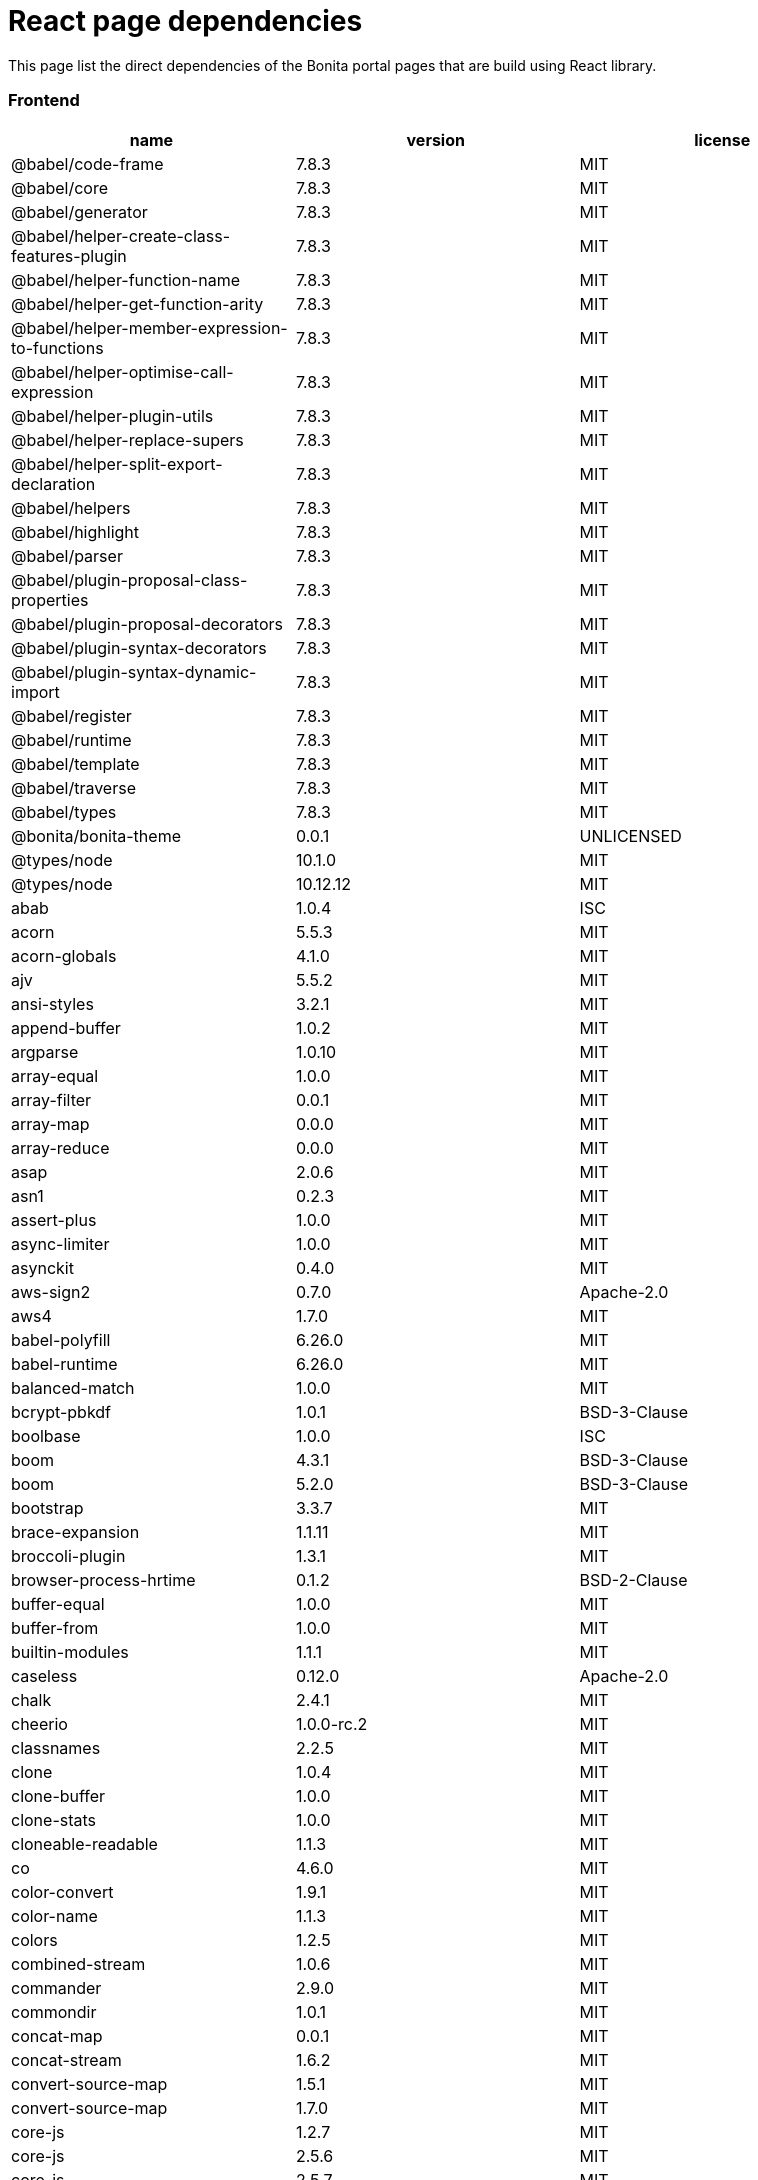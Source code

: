 = React page dependencies

This page list the direct dependencies of the Bonita portal pages that are build using React library.

[discrete]
=== Frontend

|===
| name | version | license

| @babel/code-frame
| 7.8.3
| MIT

| @babel/core
| 7.8.3
| MIT

| @babel/generator
| 7.8.3
| MIT

| @babel/helper-create-class-features-plugin
| 7.8.3
| MIT

| @babel/helper-function-name
| 7.8.3
| MIT

| @babel/helper-get-function-arity
| 7.8.3
| MIT

| @babel/helper-member-expression-to-functions
| 7.8.3
| MIT

| @babel/helper-optimise-call-expression
| 7.8.3
| MIT

| @babel/helper-plugin-utils
| 7.8.3
| MIT

| @babel/helper-replace-supers
| 7.8.3
| MIT

| @babel/helper-split-export-declaration
| 7.8.3
| MIT

| @babel/helpers
| 7.8.3
| MIT

| @babel/highlight
| 7.8.3
| MIT

| @babel/parser
| 7.8.3
| MIT

| @babel/plugin-proposal-class-properties
| 7.8.3
| MIT

| @babel/plugin-proposal-decorators
| 7.8.3
| MIT

| @babel/plugin-syntax-decorators
| 7.8.3
| MIT

| @babel/plugin-syntax-dynamic-import
| 7.8.3
| MIT

| @babel/register
| 7.8.3
| MIT

| @babel/runtime
| 7.8.3
| MIT

| @babel/template
| 7.8.3
| MIT

| @babel/traverse
| 7.8.3
| MIT

| @babel/types
| 7.8.3
| MIT

| @bonita/bonita-theme
| 0.0.1
| UNLICENSED

| @types/node
| 10.1.0
| MIT

| @types/node
| 10.12.12
| MIT

| abab
| 1.0.4
| ISC

| acorn
| 5.5.3
| MIT

| acorn-globals
| 4.1.0
| MIT

| ajv
| 5.5.2
| MIT

| ansi-styles
| 3.2.1
| MIT

| append-buffer
| 1.0.2
| MIT

| argparse
| 1.0.10
| MIT

| array-equal
| 1.0.0
| MIT

| array-filter
| 0.0.1
| MIT

| array-map
| 0.0.0
| MIT

| array-reduce
| 0.0.0
| MIT

| asap
| 2.0.6
| MIT

| asn1
| 0.2.3
| MIT

| assert-plus
| 1.0.0
| MIT

| async-limiter
| 1.0.0
| MIT

| asynckit
| 0.4.0
| MIT

| aws-sign2
| 0.7.0
| Apache-2.0

| aws4
| 1.7.0
| MIT

| babel-polyfill
| 6.26.0
| MIT

| babel-runtime
| 6.26.0
| MIT

| balanced-match
| 1.0.0
| MIT

| bcrypt-pbkdf
| 1.0.1
| BSD-3-Clause

| boolbase
| 1.0.0
| ISC

| boom
| 4.3.1
| BSD-3-Clause

| boom
| 5.2.0
| BSD-3-Clause

| bootstrap
| 3.3.7
| MIT

| brace-expansion
| 1.1.11
| MIT

| broccoli-plugin
| 1.3.1
| MIT

| browser-process-hrtime
| 0.1.2
| BSD-2-Clause

| buffer-equal
| 1.0.0
| MIT

| buffer-from
| 1.0.0
| MIT

| builtin-modules
| 1.1.1
| MIT

| caseless
| 0.12.0
| Apache-2.0

| chalk
| 2.4.1
| MIT

| cheerio
| 1.0.0-rc.2
| MIT

| classnames
| 2.2.5
| MIT

| clone
| 1.0.4
| MIT

| clone-buffer
| 1.0.0
| MIT

| clone-stats
| 1.0.0
| MIT

| cloneable-readable
| 1.1.3
| MIT

| co
| 4.6.0
| MIT

| color-convert
| 1.9.1
| MIT

| color-name
| 1.1.3
| MIT

| colors
| 1.2.5
| MIT

| combined-stream
| 1.0.6
| MIT

| commander
| 2.9.0
| MIT

| commondir
| 1.0.1
| MIT

| concat-map
| 0.0.1
| MIT

| concat-stream
| 1.6.2
| MIT

| convert-source-map
| 1.5.1
| MIT

| convert-source-map
| 1.7.0
| MIT

| core-js
| 1.2.7
| MIT

| core-js
| 2.5.6
| MIT

| core-js
| 2.5.7
| MIT

| core-js
| 2.6.11
| MIT

| core-util-is
| 1.0.2
| MIT

| cross-spawn
| 6.0.5
| MIT

| cryptiles
| 3.1.2
| BSD-3-Clause

| css-select
| 1.2.0
| BSD*

| css-what
| 2.1.0
| BSD*

| css-what
| 2.1.2
| BSD-2-Clause

| cssom
| 0.3.2
| MIT

| cssstyle
| 0.3.1
| MIT

| dashdash
| 1.14.1
| MIT

| data-urls
| 1.0.0
| MIT

| de-indent
| 1.0.2
| MIT

| debug
| 4.1.1
| MIT

| deep-is
| 0.1.3
| MIT

| define-properties
| 1.1.2
| MIT

| delayed-stream
| 1.0.0
| MIT

| dom-helpers
| 3.3.1
| MIT

| dom-serializer
| 0.1.0
| MIT

| domelementtype
| 1.1.3
| BSD*

| domelementtype
| 1.2.1
| BSD-2-Clause

| domelementtype
| 1.3.0
| BSD*

| domexception
| 1.0.1
| MIT

| domhandler
| 2.4.2
| BSD-2-Clause

| domutils
| 1.5.1
| BSD*

| duplexer
| 0.1.1
| MIT

| duplexify
| 3.7.1
| MIT

| ecc-jsbn
| 0.1.1
| MIT

| encoding
| 0.1.12
| MIT

| end-of-stream
| 1.4.4
| MIT

| entities
| 1.1.1
| BSD*

| entities
| 1.1.2
| BSD-2-Clause

| eol
| 0.9.1
| MIT

| error-ex
| 1.3.1
| MIT

| es-abstract
| 1.11.0
| MIT

| es-to-primitive
| 1.1.1
| MIT

| escape-string-regexp
| 1.0.5
| MIT

| escodegen
| 1.9.1
| BSD-2-Clause

| esprima
| 3.1.3
| BSD-2-Clause

| estraverse
| 4.2.0
| BSD-2-Clause

| esutils
| 2.0.2
| BSD

| event-stream
| 3.3.4
| MIT

| extend
| 3.0.1
| MIT

| extsprintf
| 1.3.0
| MIT

| fast-deep-equal
| 1.1.0
| MIT

| fast-json-stable-stringify
| 2.0.0
| MIT

| fast-levenshtein
| 2.0.6
| MIT

| fbjs
| 0.8.16
| MIT

| fetch-mock
| 6.4.3
| MIT

| find-cache-dir
| 2.1.0
| MIT

| find-up
| 3.0.0
| MIT

| flush-write-stream
| 1.1.1
| MIT

| foreach
| 2.0.5
| MIT

| forever-agent
| 0.6.1
| Apache-2.0

| form-data
| 2.3.2
| MIT

| from
| 0.1.7
| MIT

| fs-extra
| 6.0.1
| MIT

| fs-mkdirp-stream
| 1.0.0
| MIT

| fs.realpath
| 1.0.0
| ISC

| function-bind
| 1.1.1
| MIT

| gensync
| 1.0.0-beta.1
| MIT

| getpass
| 0.1.7
| MIT

| gettext-parser
| 3.1.1
| MIT

| glob
| 7.1.2
| ISC

| glob
| 7.1.6
| ISC

| glob-parent
| 3.1.0
| ISC

| glob-stream
| 6.1.0
| MIT

| glob-to-regexp
| 0.4.0
| BSD*

| globals
| 11.5.0
| MIT

| graceful-fs
| 4.1.11
| ISC

| graceful-readlink
| 1.0.1
| MIT

| gulp-sort
| 2.0.0
| MIT

| har-schema
| 2.0.0
| ISC

| har-validator
| 5.0.3
| ISC

| has
| 1.0.1
| MIT

| has-flag
| 3.0.0
| MIT

| has-symbols
| 1.0.0
| MIT

| hawk
| 6.0.2
| BSD-3-Clause

| he
| 1.1.1
| MIT

| history
| 4.7.2
| MIT

| hoek
| 4.2.1
| BSD-3-Clause

| hoist-non-react-statics
| 2.5.0
| BSD-3-Clause

| hosted-git-info
| 2.6.0
| ISC

| html-encoding-sniffer
| 1.0.2
| MIT

| html-parse-stringify2
| 2.0.1
| MIT

| htmlparser2
| 3.10.0
| MIT

| htmlparser2
| 3.9.2
| MIT

| http-signature
| 1.2.0
| MIT

| i18n-extract
| 0.6.7
| MIT

| i18next
| 11.10.2
| MIT

| i18next
| 19.0.3
| MIT

| i18next-browser-languagedetector
| 2.2.4
| MIT

| i18next-parser
| 1.0.0
| MIT

| i18next-xhr-backend
| 3.2.2
| MIT

| iconv-lite
| 0.4.19
| MIT

| iconv-lite
| 0.4.23
| MIT

| inflight
| 1.0.6
| ISC

| inherits
| 2.0.3
| ISC

| invariant
| 2.2.4
| MIT

| is-absolute
| 1.0.0
| MIT

| is-arrayish
| 0.2.1
| MIT

| is-buffer
| 1.1.6
| MIT

| is-builtin-module
| 1.0.0
| MIT

| is-callable
| 1.1.3
| MIT

| is-date-object
| 1.0.1
| MIT

| is-extglob
| 2.1.1
| MIT

| is-glob
| 3.1.0
| MIT

| is-negated-glob
| 1.0.0
| MIT

| is-regex
| 1.0.4
| MIT

| is-relative
| 1.0.0
| MIT

| is-stream
| 1.1.0
| MIT

| is-symbol
| 1.0.1
| MIT

| is-typedarray
| 1.0.0
| MIT

| is-unc-path
| 1.0.0
| MIT

| is-utf8
| 0.2.1
| MIT

| is-valid-glob
| 1.0.0
| MIT

| is-windows
| 1.0.2
| MIT

| isarray
| 0.0.1
| MIT

| isarray
| 1.0.0
| MIT

| isexe
| 2.0.0
| ISC

| isomorphic-fetch
| 2.2.1
| MIT

| isstream
| 0.1.2
| MIT

| js-cookie
| 2.2.1
| MIT

| js-tokens
| 3.0.2
| MIT

| js-tokens
| 4.0.0
| MIT

| jsbn
| 0.1.1
| MIT

| jsdom
| 11.11.0
| MIT

| jsesc
| 2.5.2
| MIT

| json-parse-better-errors
| 1.0.2
| MIT

| json-schema
| 0.2.3
| AFLv2.1, BSD

| json-schema-traverse
| 0.3.1
| MIT

| json-stable-stringify-without-jsonify
| 1.0.1
| MIT

| json-stringify-safe
| 5.0.1
| ISC

| json5
| 2.1.1
| MIT

| jsonfile
| 4.0.0
| MIT

| jsonify
| 0.0.0
| Public Domain

| jsprim
| 1.4.1
| MIT

| keycode
| 2.2.0
| MIT

| lazystream
| 1.0.0
| MIT

| lead
| 1.0.0
| MIT

| left-pad
| 1.3.0
| WTFPL

| levn
| 0.3.0
| MIT

| load-json-file
| 4.0.0
| MIT

| locate-path
| 3.0.0
| MIT

| lodash
| 4.17.10
| MIT

| lodash
| 4.17.11
| MIT

| lodash
| 4.17.15
| MIT

| lodash.assignin
| 4.2.0
| MIT

| lodash.sortby
| 4.7.0
| MIT

| loose-envify
| 1.3.1
| MIT

| loose-envify
| 1.4.0
| MIT

| make-dir
| 2.1.0
| MIT

| map-stream
| 0.1.0
| Custom: https://github.com/dominictarr/event-stream

| memorystream
| 0.3.1
| MIT

| mime-db
| 1.33.0
| MIT

| mime-types
| 2.1.18
| MIT

| minimatch
| 3.0.4
| ISC

| minimist
| 1.2.0
| MIT

| mktemp
| 0.4.0
| MIT

| ms
| 2.1.2
| MIT

| nice-try
| 1.0.4
| MIT

| node-fetch
| 1.7.3
| MIT

| node-modules-regexp
| 1.0.0
| MIT

| normalize-package-data
| 2.4.0
| BSD-2-Clause

| normalize-path
| 2.1.1
| MIT

| now-and-later
| 2.0.1
| MIT

| npm-run-all
| 4.1.3
| MIT

| nth-check
| 1.0.1
| BSD*

| nth-check
| 1.0.2
| BSD-2-Clause

| nwsapi
| 2.0.3
| MIT

| oauth-sign
| 0.8.2
| Apache-2.0

| object-assign
| 4.1.1
| MIT

| object-keys
| 1.0.11
| MIT

| object.assign
| 4.1.0
| MIT

| once
| 1.4.0
| ISC

| optionator
| 0.8.2
| MIT

| ordered-read-streams
| 1.0.1
| MIT

| p-limit
| 2.2.2
| MIT

| p-locate
| 3.0.0
| MIT

| p-try
| 2.2.0
| MIT

| page-process-list
| 0.1.0
| UNLICENSED

| paginator
| 1.0.0
| MIT

| parse-json
| 4.0.0
| MIT

| parse5
| 3.0.3
| MIT

| parse5
| 4.0.0
| MIT

| path-dirname
| 1.0.2
| MIT

| path-exists
| 3.0.0
| MIT

| path-is-absolute
| 1.0.1
| MIT

| path-key
| 2.0.1
| MIT

| path-parse
| 1.0.5
| MIT

| path-to-regexp
| 1.7.0
| MIT

| path-to-regexp
| 2.2.1
| MIT

| path-type
| 3.0.0
| MIT

| pause-stream
| 0.0.11
| MIT, Apache2

| performance-now
| 2.1.0
| MIT

| pify
| 3.0.0
| MIT

| pify
| 4.0.1
| MIT

| pirates
| 4.0.1
| MIT

| pkg-dir
| 3.0.0
| MIT

| pn
| 1.1.0
| MIT

| prelude-ls
| 1.1.2
| MIT

| process-nextick-args
| 2.0.0
| MIT

| promise
| 7.3.1
| MIT

| promise-map-series
| 0.2.3
| MIT

| promise-queue
| 2.2.5
| MIT

| prop-types
| 15.6.1
| MIT

| prop-types
| 15.7.2
| MIT

| prop-types-extra
| 1.1.0
| MIT

| ps-tree
| 1.1.0
| MIT

| pump
| 2.0.1
| MIT

| pumpify
| 1.5.1
| MIT

| punycode
| 1.4.1
| MIT

| punycode
| 2.1.1
| MIT

| qs
| 6.5.2
| BSD-3-Clause

| quick-temp
| 0.1.8
| MIT

| react
| 16.12.0
| MIT

| react-bootstrap
| 0.32.1
| MIT

| react-dom
| 16.12.0
| MIT

| react-i18next
| 11.3.1
| MIT

| react-is
| 16.12.0
| MIT

| react-is
| 16.3.2
| MIT

| react-js-pagination
| 3.0.2
| CC0-1.0

| react-overlays
| 0.8.3
| MIT

| react-prop-types
| 0.4.0
| MIT

| react-router
| 4.2.0
| MIT

| react-router-dom
| 4.2.2
| MIT

| react-router-page-transition
| 3.0.2
| ISC

| react-transition-group
| 2.3.1
| BSD-3-Clause

| read-pkg
| 3.0.0
| MIT

| readable-stream
| 2.3.6
| MIT

| readable-stream
| 3.0.6
| MIT

| readable-stream
| 3.5.0
| MIT

| regenerator-runtime
| 0.10.5
| MIT

| regenerator-runtime
| 0.11.1
| MIT

| regenerator-runtime
| 0.13.3
| MIT

| remove-bom-buffer
| 3.0.0
| MIT

| remove-bom-stream
| 1.2.0
| MIT

| remove-trailing-separator
| 1.1.0
| ISC

| replace-ext
| 1.0.0
| MIT

| request
| 2.86.0
| Apache-2.0

| request-promise-core
| 1.1.1
| ISC

| request-promise-native
| 1.0.5
| ISC

| resolve
| 1.6.0
| MIT

| resolve-options
| 1.1.0
| MIT

| resolve-pathname
| 2.2.0
| MIT

| rimraf
| 2.6.2
| ISC

| rsvp
| 3.6.2
| MIT

| rsvp
| 4.8.5
| MIT

| safe-buffer
| 5.1.2
| MIT

| safer-buffer
| 2.1.2
| MIT

| sax
| 1.2.4
| ISC

| scheduler
| 0.18.0
| MIT

| semver
| 5.5.0
| ISC

| semver
| 5.7.1
| ISC

| setimmediate
| 1.0.5
| MIT

| shebang-command
| 1.2.0
| MIT

| shebang-regex
| 1.0.0
| MIT

| shell-quote
| 1.6.1
| MIT

| sntp
| 2.1.0
| BSD-3-Clause

| source-map
| 0.5.7
| BSD-3-Clause

| source-map
| 0.6.1
| BSD-3-Clause

| source-map-support
| 0.5.16
| MIT

| spdx-correct
| 3.0.0
| Apache-2.0

| spdx-exceptions
| 2.1.0
| CC-BY-3.0

| spdx-expression-parse
| 3.0.0
| MIT

| spdx-license-ids
| 3.0.0
| CC0-1.0

| split
| 0.3.3
| MIT

| sprintf-js
| 1.0.3
| BSD-3-Clause

| sshpk
| 1.14.1
| MIT

| stealthy-require
| 1.1.1
| ISC

| stream-combiner
| 0.0.4
| MIT

| stream-shift
| 1.0.1
| MIT

| string.prototype.padend
| 3.0.0
| MIT

| string_decoder
| 1.1.1
| MIT

| string_decoder
| 1.2.0
| MIT

| strip-bom
| 3.0.0
| MIT

| supports-color
| 5.4.0
| MIT

| symbol-tree
| 3.2.2
| MIT

| symlink-or-copy
| 1.3.1
| MIT

| through
| 2.3.8
| MIT

| through2
| 2.0.5
| MIT

| through2-filter
| 3.0.0
| MIT

| to-absolute-glob
| 2.0.2
| MIT

| to-fast-properties
| 2.0.0
| MIT

| to-through
| 2.0.0
| MIT

| tough-cookie
| 2.3.4
| BSD-3-Clause

| tr46
| 1.0.1
| MIT

| tunnel-agent
| 0.6.0
| Apache-2.0

| tweetnacl
| 0.14.5
| Unlicense

| type-check
| 0.3.2
| MIT

| typedarray
| 0.0.6
| MIT

| typescript
| 3.7.5
| Apache-2.0

| ua-parser-js
| 0.7.18
| (GPL-2.0 OR MIT)

| unc-path-regex
| 0.1.2
| MIT

| uncontrollable
| 4.1.0
| MIT

| underscore.string
| 3.3.5
| MIT

| unique-stream
| 2.3.1
| MIT

| universalify
| 0.1.1
| MIT

| util-deprecate
| 1.0.2
| MIT

| uuid
| 3.2.1
| MIT

| validate-npm-package-license
| 3.0.3
| Apache-2.0

| value-equal
| 0.4.0
| MIT

| value-or-function
| 3.0.0
| MIT

| verror
| 1.10.0
| MIT

| vinyl
| 2.0.2
| MIT

| vinyl-fs
| 3.0.3
| MIT

| vinyl-sourcemap
| 1.1.0
| MIT

| void-elements
| 2.0.1
| MIT

| vue-template-compiler
| 2.6.11
| MIT

| w3c-hr-time
| 1.0.1
| MIT

| warning
| 3.0.0
| BSD-3-Clause

| webidl-conversions
| 4.0.2
| BSD-2-Clause

| whatwg-encoding
| 1.0.3
| MIT

| whatwg-fetch
| 2.0.4
| MIT

| whatwg-mimetype
| 2.1.0
| MIT

| whatwg-url
| 6.5.0
| MIT

| which
| 1.3.0
| ISC

| wordwrap
| 1.0.0
| MIT

| wrappy
| 1.0.2
| ISC

| ws
| 4.1.0
| MIT

| xml-name-validator
| 3.0.0
| Apache-2.0

| xtend
| 4.0.1
| MIT

| yamljs
| 0.3.0
| MIT
|===

